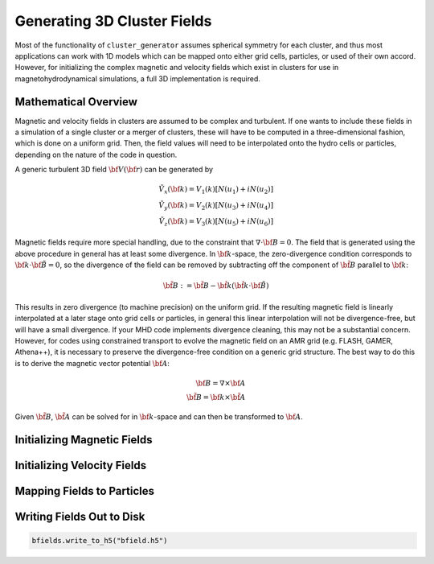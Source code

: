 .. _fields:

Generating 3D Cluster Fields
----------------------------

Most of the functionality of ``cluster_generator`` assumes spherical symmetry
for each cluster, and thus most applications can work with 1D models which can 
be mapped onto either grid cells, particles, or used of their own accord. 
However, for initializing the complex magnetic and velocity fields which exist
in clusters for use in magnetohydrodynamical simulations, a full 3D 
implementation is required. 

Mathematical Overview
=====================

Magnetic and velocity fields in clusters are assumed to be complex and 
turbulent. If one wants to include these fields in a simulation of a single
cluster or a merger of clusters, these will have to be computed in a
three-dimensional fashion, which is done on a uniform grid. Then, the field 
values will need to be interpolated onto the hydro cells or particles,
depending on the nature of the code in question.

A generic turbulent 3D field :math:`{\bf V}({\bf r})` can be generated by  

.. math::

  \tilde{V_x}({\bf k}) = V_1(k)[N(u_1) + iN(u_2)] \\
  \tilde{V_y}({\bf k}) = V_2(k)[N(u_3) + iN(u_4)] \\
  \tilde{V_z}({\bf k}) = V_3(k)[N(u_5) + iN(u_6)]

Magnetic fields require more special handling, due to the constraint
that :math:`\nabla \cdot {\bf B} = 0`. The field that is generated using
the above procedure in general has at least some divergence. In 
:math:`{\bf k}`-space, the zero-divergence condition corresponds to
:math:`{\bf k} \cdot {\bf \tilde{B}} = 0`, so the divergence of the field can be
removed by subtracting off the component of :math:`\tilde{\bf B}` parallel
to :math:`{\bf k}`:

.. math::

    \tilde{\bf B} := \tilde{\bf B} - \hat{\bf k}(\hat{\bf k} \cdot {\bf \tilde{B}})

This results in zero divergence (to machine precision) on the uniform grid. If the
resulting magnetic field is linearly interpolated at a later stage onto grid cells
or particles, in general this linear interpolation will not be divergence-free, but
will have a small divergence. If your MHD code implements divergence cleaning, this
may not be a substantial concern. However, for codes using constrained transport to
evolve the magnetic field on an AMR grid (e.g. FLASH, GAMER, Athena++), it is
necessary to preserve the divergence-free condition on a generic grid structure.
The best way to do this is to derive the magnetic vector potential :math:`{\bf A}`:

.. math::

    {\bf B} = \nabla \times {\bf A} \\ 
    \tilde{\bf B} = {\bf k} \times \tilde{\bf A}

Given :math:`\tilde{\bf B}`, :math:`\tilde{\bf A}` can be solved for in 
:math:`{\bf k}`-space and can then be transformed to :math:`{\bf A}`. 

Initializing Magnetic Fields
============================

Initializing Velocity Fields
============================

.. _mapping_fields_to_particles:

Mapping Fields to Particles
===========================

Writing Fields Out to Disk
==========================

.. code-block:: python

    bfields.write_to_h5("bfield.h5")


